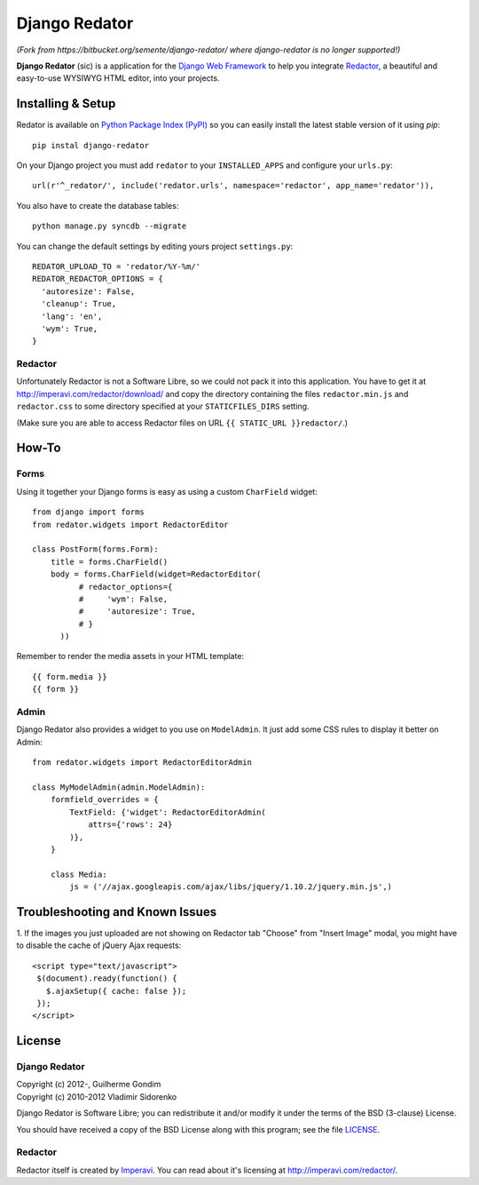 ==============
Django Redator
==============

*(Fork from https://bitbucket.org/semente/django-redator/ where django-redator is no longer supported!)*

**Django Redator** (sic) is a application for the `Django Web
Framework`_ to help you integrate `Redactor`_, a beautiful and
easy-to-use WYSIWYG HTML editor, into your projects.

.. _`Django Web Framework`: http://www.djangoproject.com
.. _`Redactor`: http://imperavi.com/redactor/


Installing & Setup
==================

Redator is available on `Python Package Index (PyPI)`_ so you can
easily install the latest stable version of it using *pip*::

  pip instal django-redator

On your Django project you must add ``redator`` to your
``INSTALLED_APPS`` and configure your ``urls.py``::

  url(r'^_redator/', include('redator.urls', namespace='redactor', app_name='redator')),

You also have to create the database tables::

  python manage.py syncdb --migrate
  
You can change the default settings by editing yours project ``settings.py``::

  REDATOR_UPLOAD_TO = 'redator/%Y-%m/'
  REDATOR_REDACTOR_OPTIONS = {
    'autoresize': False,
    'cleanup': True,
    'lang': 'en',
    'wym': True,
  }

Redactor
--------

Unfortunately Redactor is not a Software Libre, so we could not pack
it into this application. You have to get it at
http://imperavi.com/redactor/download/ and copy the directory
containing the files ``redactor.min.js`` and ``redactor.css`` to some
directory specified at your ``STATICFILES_DIRS`` setting.

(Make sure  you are able to access Redactor files on URL
``{{ STATIC_URL }}redactor/``.)


How-To
======

Forms
-----

Using it together your Django forms is easy as using a custom
``CharField`` widget::

  from django import forms
  from redator.widgets import RedactorEditor

  class PostForm(forms.Form):
      title = forms.CharField()
      body = forms.CharField(widget=RedactorEditor(
            # redactor_options={
            #     'wym': False,
            #     'autoresize': True,
            # }
        ))

Remember to render the media assets in your HTML template::

  {{ form.media }}
  {{ form }}

.. _`Python Package Index (PyPI)`: http://pypi.python.org/


Admin
-----

Django Redator also provides a widget to you use on ``ModelAdmin``. It
just add some CSS rules to display it better on Admin::

  from redator.widgets import RedactorEditorAdmin

  class MyModelAdmin(admin.ModelAdmin):
      formfield_overrides = {
          TextField: {'widget': RedactorEditorAdmin(
              attrs={'rows': 24}
          )},
      }

      class Media:
          js = ('//ajax.googleapis.com/ajax/libs/jquery/1.10.2/jquery.min.js',)


Troubleshooting and Known Issues
================================

1. If the images you just uploaded are not showing on Redactor tab
"Choose" from "Insert Image" modal, you might have to disable the
cache of jQuery Ajax requests::

  <script type="text/javascript">
   $(document).ready(function() {
     $.ajaxSetup({ cache: false });
   });
  </script>




License
=======

Django Redator
--------------

| Copyright (c) 2012-, Guilherme Gondim
| Copyright (c) 2010-2012 Vladimir Sidorenko

Django Redator is Software Libre; you can redistribute it and/or modify
it under the terms of the BSD (3-clause) License.

You should have received a copy of the BSD License along with this
program; see the file `LICENSE`_.

.. _`LICENSE`: https://bitbucket.org/semente/django-redator/raw/master/LICENSE


Redactor
--------

Redactor itself is created by `Imperavi`_.
You can read about it's licensing at http://imperavi.com/redactor/.

.. _`Imperavi`: hhttp://imperavi.com/
